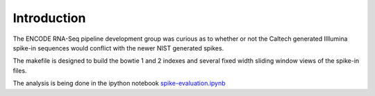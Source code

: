 Introduction
============

The ENCODE RNA-Seq pipeline development group was curious
as to whether or not the Caltech generated Illlumina spike-in sequences
would conflict with the newer NIST generated spikes.

The makefile is designed to build the bowtie 1 and 2 indexes
and several fixed width sliding window views of the spike-in files.

The analysis is being done in the ipython notebook `spike-evaluation.ipynb`_

.. _spike-evaluation.ipynb: http://nbviewer.ipython.org/github/detrout/spike-evaluation/blob/master/spike-evaluation.ipynb